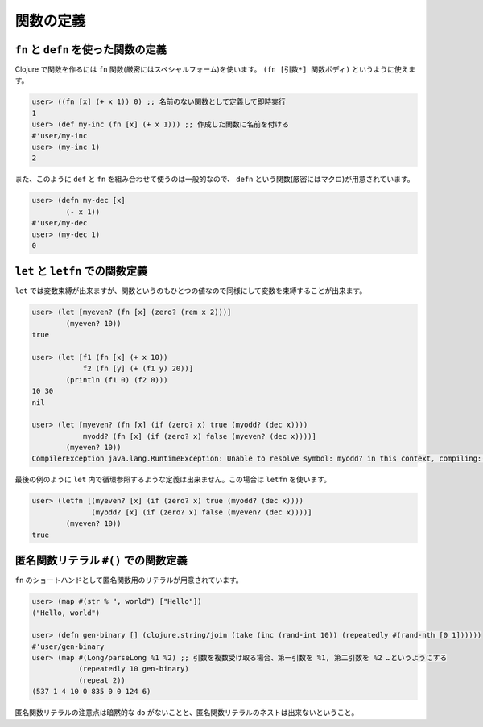 ============
 関数の定義
============


``fn`` と ``defn`` を使った関数の定義
=====================================

Clojure で関数を作るには ``fn`` 関数(厳密にはスペシャルフォーム)を使います。 ``(fn [引数*] 関数ボディ)`` というように使えます。

.. sourcecode:: clojure

  user> ((fn [x] (+ x 1)) 0) ;; 名前のない関数として定義して即時実行
  1
  user> (def my-inc (fn [x] (+ x 1))) ;; 作成した関数に名前を付ける
  #'user/my-inc
  user> (my-inc 1)
  2

また、このように ``def`` と ``fn`` を組み合わせて使うのは一般的なので、 ``defn`` という関数(厳密にはマクロ)が用意されています。

.. sourcecode:: clojure

  user> (defn my-dec [x]
          (- x 1))
  #'user/my-dec
  user> (my-dec 1)
  0

``let`` と ``letfn`` での関数定義
=================================

``let`` では変数束縛が出来ますが、関数というのもひとつの値なので同様にして変数を束縛することが出来ます。

.. sourcecode:: clojure

  user> (let [myeven? (fn [x] (zero? (rem x 2)))]
          (myeven? 10))
  true

  user> (let [f1 (fn [x] (+ x 10))
              f2 (fn [y] (+ (f1 y) 20))]
          (println (f1 0) (f2 0)))
  10 30
  nil

  user> (let [myeven? (fn [x] (if (zero? x) true (myodd? (dec x))))
              myodd? (fn [x] (if (zero? x) false (myeven? (dec x))))]
          (myeven? 10))
  CompilerException java.lang.RuntimeException: Unable to resolve symbol: myodd? in this context, compiling:(*cider-repl demo*:252:47)

最後の例のように ``let`` 内で循環参照するような定義は出来ません。この場合は ``letfn`` を使います。

.. sourcecode:: clojure

  user> (letfn [(myeven? [x] (if (zero? x) true (myodd? (dec x))))
                (myodd? [x] (if (zero? x) false (myeven? (dec x))))]
          (myeven? 10))
  true

匿名関数リテラル ``#()`` での関数定義
=====================================

``fn`` のショートハンドとして匿名関数用のリテラルが用意されています。

.. sourcecode:: clojure

  user> (map #(str % ", world") ["Hello"])
  ("Hello, world")

  user> (defn gen-binary [] (clojure.string/join (take (inc (rand-int 10)) (repeatedly #(rand-nth [0 1])))))
  #'user/gen-binary
  user> (map #(Long/parseLong %1 %2) ;; 引数を複数受け取る場合、第一引数を %1, 第二引数を %2 …というようにする
             (repeatedly 10 gen-binary)
             (repeat 2))
  (537 1 4 10 0 835 0 0 124 6)

匿名関数リテラルの注意点は暗黙的な ``do`` がないことと、匿名関数リテラルのネストは出来ないということ。
